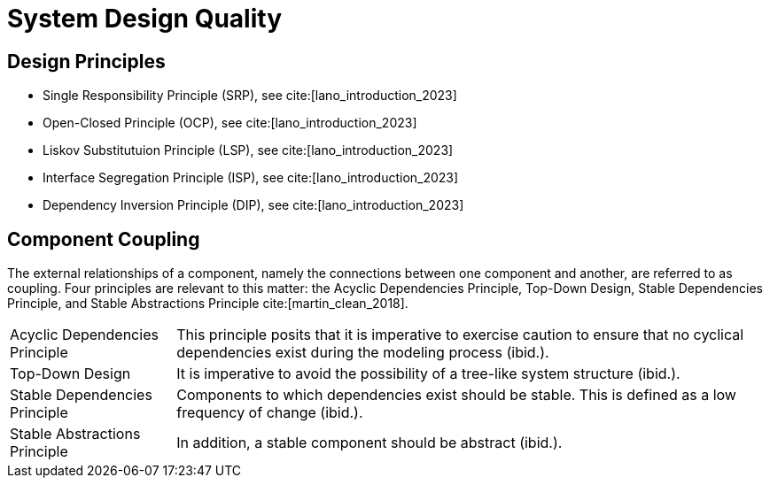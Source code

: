 = System Design Quality

== Design Principles

- Single Responsibility Principle (SRP), see cite:[lano_introduction_2023]
- Open-Closed Principle (OCP), see cite:[lano_introduction_2023]
- Liskov Substitutuion Principle (LSP), see cite:[lano_introduction_2023]
- Interface Segregation Principle (ISP), see cite:[lano_introduction_2023]
- Dependency Inversion Principle (DIP), see cite:[lano_introduction_2023]

== Component Coupling

The external relationships of a component, namely the connections between one component and another, are referred to as coupling.
Four principles are relevant to this matter: the Acyclic Dependencies Principle, Top-Down Design, Stable Dependencies Principle, and Stable Abstractions Principle cite:[martin_clean_2018].

[horizontal]
Acyclic Dependencies Principle:: This principle posits that it is imperative to exercise caution to ensure that no cyclical dependencies exist during the modeling process (ibid.).
Top-Down Design:: It is imperative to avoid the possibility of a tree-like system structure (ibid.).
Stable Dependencies Principle:: Components to which dependencies exist should be stable. This is defined as a low frequency of change (ibid.).
Stable Abstractions Principle:: In addition, a stable component should be abstract (ibid.).

